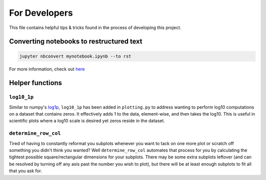 For Developers
==============

This file contains helpful tips & tricks found in the process of developing this project.

Converting notebooks to restructured text
-----------------------------------------

.. code:: ipython3

    jupyter nbconvert mynotebook.ipynb --to rst
    
For more information, check out `here <https://www.tutorialspoint.com/jupyter/jupyter_converting_notebooks.htm>`_

Helper functions
----------------

``log10_1p``
^^^^^^^^^^^^

Similar to numpy's `log1p <https://numpy.org/doc/stable/reference/generated/numpy.log1p.html>`_, ``log10_1p`` has been added in ``plotting.py`` to address wanting to perform log10 computations on a dataset that contains zeros. It effectively adds 1 to the data, element-wise, and then takes the log10. This is useful in scientific plots where a log10 scale is desired yet zeros reside in the dataset.

``determine_row_col``
^^^^^^^^^^^^^^^^^^^^^

Tired of having to constantly reformat you subplots whenever you want to tack on one more plot or scratch off something you didn't think you wanted? Well ``determine_row_col`` automates that process for you by calculating the tightest possible square/rectangular dimensions for your subplots. There may be some extra subplots leftover (and can be resolved by turning off any axis past the number you wish to plot), but there will be at least enough subplots to fit all that you ask for.

